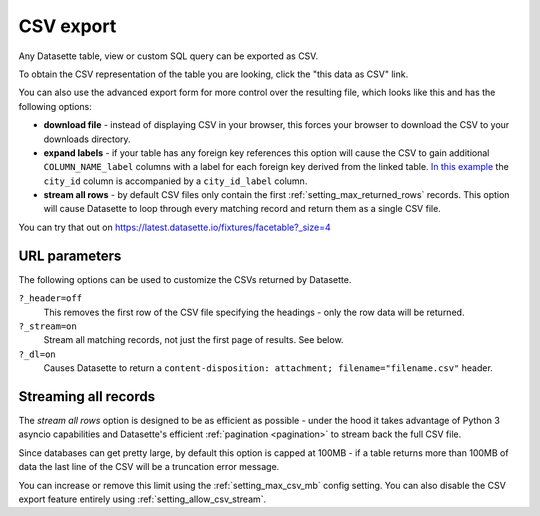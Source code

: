 .. _csv_export:

CSV export
==========

Any Datasette table, view or custom SQL query can be exported as CSV.

To obtain the CSV representation of the table you are looking, click the "this
data as CSV" link.

You can also use the advanced export form for more control over the resulting
file, which looks like this and has the following options:

.. image:: https://github.com/simonw/datasette-screenshots/blob/0.62/advanced-export.png?raw=true
   :alt: Advanced export form. You can get the data in different JSON shapes, and CSV options are download file, expand labels and stream all rows.

* **download file** - instead of displaying CSV in your browser, this forces
  your browser to download the CSV to your downloads directory.

* **expand labels** - if your table has any foreign key references this option
  will cause the CSV to gain additional ``COLUMN_NAME_label`` columns with a
  label for each foreign key derived from the linked table. `In this example
  <https://latest.datasette.io/fixtures/facetable.csv?_labels=on&_size=max>`_
  the ``city_id`` column is accompanied by a ``city_id_label`` column.

* **stream all rows** - by default CSV files only contain the first
  :ref:`setting_max_returned_rows` records. This option will cause Datasette to
  loop through every matching record and return them as a single CSV file.

You can try that out on https://latest.datasette.io/fixtures/facetable?_size=4

.. _csv_export_url_parameters:

URL parameters
--------------

The following options can be used to customize the CSVs returned by Datasette.

``?_header=off``
    This removes the first row of the CSV file specifying the headings - only the row data will be returned.

``?_stream=on``
    Stream all matching records, not just the first page of results. See below.

``?_dl=on``
    Causes Datasette to return a ``content-disposition: attachment; filename="filename.csv"`` header.

Streaming all records
---------------------

The *stream all rows* option is designed to be as efficient as possible -
under the hood it takes advantage of Python 3 asyncio capabilities and
Datasette's efficient :ref:`pagination <pagination>` to stream back the full
CSV file.

Since databases can get pretty large, by default this option is capped at 100MB -
if a table returns more than 100MB of data the last line of the CSV will be a
truncation error message.

You can increase or remove this limit using the :ref:`setting_max_csv_mb` config
setting. You can also disable the CSV export feature entirely using
:ref:`setting_allow_csv_stream`.
